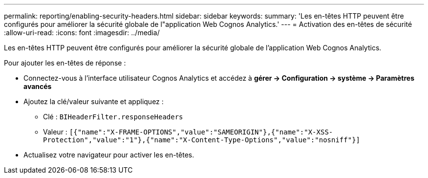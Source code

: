 ---
permalink: reporting/enabling-security-headers.html 
sidebar: sidebar 
keywords:  
summary: 'Les en-têtes HTTP peuvent être configurés pour améliorer la sécurité globale de l"application Web Cognos Analytics.' 
---
= Activation des en-têtes de sécurité
:allow-uri-read: 
:icons: font
:imagesdir: ../media/


[role="lead"]
Les en-têtes HTTP peuvent être configurés pour améliorer la sécurité globale de l'application Web Cognos Analytics.

Pour ajouter les en-têtes de réponse :

* Connectez-vous à l'interface utilisateur Cognos Analytics et accédez à *gérer \-> Configuration \-> système \-> Paramètres avancés*
* Ajoutez la clé/valeur suivante et appliquez :
+
** Clé : `BIHeaderFilter.responseHeaders`
** Valeur : `[{"name":"X-FRAME-OPTIONS","value":"SAMEORIGIN"},{"name":"X-XSS-Protection","value":"1"},{"name":"X-Content-Type-Options","value":"nosniff"}]`


* Actualisez votre navigateur pour activer les en-têtes.

